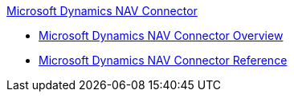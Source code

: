 .xref:index.adoc[Microsoft Dynamics NAV Connector]
* xref:index.adoc[Microsoft Dynamics NAV Connector Overview]
* xref:ms-dynamics-nav-connector-reference.adoc[Microsoft Dynamics NAV Connector Reference]
